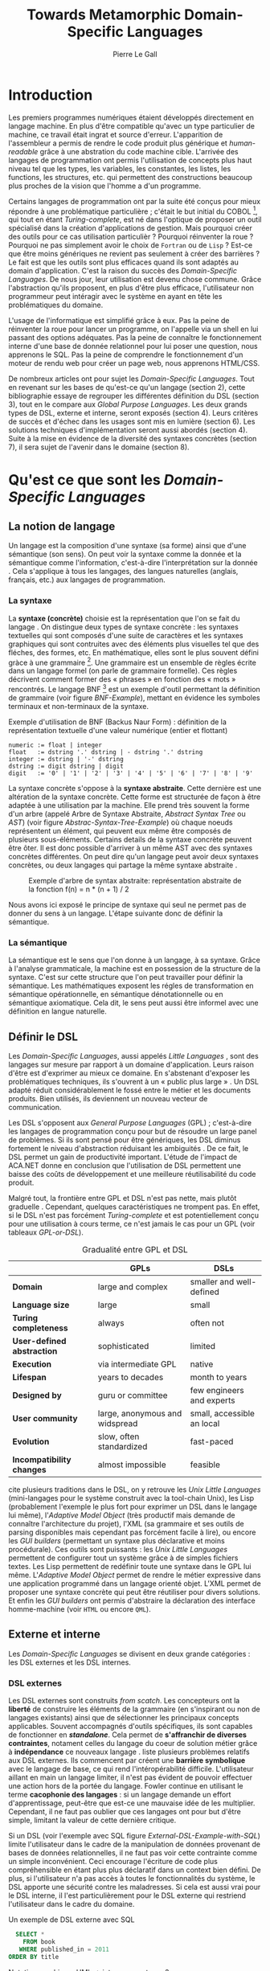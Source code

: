 #+TITLE: Towards Metamorphic Domain-Specific Languages
#+AUTHOR: Pierre Le Gall

#+OPTIONS: toc:nil

#+LATEX_CLASS: custom
#+LATEX_CLASS_OPTIONS: [11pt]
#+LATEX_HEADER: \input{header}
#+LATEX_HEADER: \abstract{Dans ce document nous faissons l'état de l'art concernant les Domain-Specific Languages à l'aide de la litérature scientifique sur le sujet. Nous définissons le DSL, le comparons aux GPL, exposont les différentes catégories. Nous mettons en lumière différents critères de qualité proposés permettant une évaluation. La question de l'implémentation est aussi abordé, donnant une vision plus technique d'une solution de ce type. La diversités des formes étant évidentes, nous discuterons des perspectives d'avenir. Normalisation et uniformisation ou métamorphisme ?}

* Introduction

  Les premiers programmes numériques étaient développés directement en langage machine. En plus d'être compatible qu'avec un type particulier de machine, ce travail était ingrat et source d'erreur. L'apparition de l'assembleur a permis de rendre le code produit plus générique et /human-readable/ grâce à une abstration du code machine cible. L'arrivée des langages de programmation ont permis l'utilisation de concepts plus haut niveau tel que les types, les variables, les constantes, les listes, les functions, les structures, etc. qui permettent des constructions beaucoup plus proches de la vision que l'homme a d'un programme.

  Certains langages de programmation ont par la suite été conçus pour mieux répondre à une problématique particulière ; c'était le but initial du COBOL [fn:Cobol-Accronym], qui tout en étant /Turing-complete/, est né dans l'optique de proposer un outil spécialisé dans la création d'applications de gestion. Mais pourquoi créer des outils pour ce cas utilisation particulièr ? Pourquoi réinventer la roue ? Pourquoi ne pas simplement avoir le choix de =Fortran= ou de =Lisp= ? Est-ce que être moins génériques ne revient pas seulement à créer des barrières ? Le fait est que les outils sont plus efficaces quand ils sont adaptés au domain d'application. C'est la raison du succès des /Domain-Specific Languages/. De nous jour, leur utilisation est devenu chose commune. Grâce l'abstraction qu'ils proposent, en plus d'être plus efficace, l'utilisateur non programmeur peut intéragir avec le système en ayant en tête les problématiques du domaine.

  L'usage de l'informatique est simplifié grâce à eux. Pas la peine de réinventer la roue pour lancer un programme, on l'appelle via un shell en lui passant des options adéquates. Pas la peine de connaître le fonctionnement interne d'une base de donnée relationnel pour lui poser une question, nous apprenons le SQL. Pas la peine de comprendre le fonctionnement d'un moteur de rendu web pour créer un page web, nous apprenons HTML/CSS.

  De nombreux articles ont pour sujet les /Domain-Specific Languages/. Tout en revenant sur les bases de qu'est-ce qu'un langage (section 2), cette bibliographie essaye de regrouper les différentes définition du DSL (section 3), tout en le compare aux /Global Purpose Languages/. Les deux grands types de DSL, externe et interne, seront exposés (section 4). Leurs critères de succès et d'échec dans les usages sont mis en lumière (section 6). Les solutions techniques d'implémentation seront aussi abordés (section 4). Suite à la mise en évidence de la diversité des syntaxes concrètes (section 7), il sera sujet de l'avenir dans le domaine (section 8).

* Qu'est ce que sont les /Domain-Specific Languages/
** La notion de langage

   Un langage est la composition d'une syntaxe (sa forme) ainsi que d'une sémantique (son sens). On peut voir la syntaxe comme la donnée et la sémantique comme l'information, c'est-à-dire l'interprétation sur la donnée \cite{Harel-and-Rumpe-2004}. Cela s'applique à tous les langages, des langues naturelles (anglais, français, etc.) aux langages de programmation.

*** La syntaxe
  
     La *syntaxe (concrète)* choisie est la représentation que l'on se fait du langage \cite{Fowler-2005}. On distingue deux types de syntaxe concrète : les syntaxes textuelles qui sont composés d'une suite de caractères et les syntaxes graphiques qui sont contruites avec des éléments plus visuelles tel que des fléches, des formes, etc. En mathématique, elles sont le plus souvent défini gràce à une grammaire [fn:Not-only-Grammars]. Une grammaire est un ensemble de règles écrite dans un langage formel (on parle de grammaire formelle). Ces règles décrivent comment former des « phrases » en fonction des « mots » rencontrés. Le langage BNF [fn:Yacc-and-Bison] est un exemple d'outil permettant la définition de grammaire \cite{Garshol-2008} (voir figure [[BNF-Example]]), mettant en évidence les symboles terminaux et non-terminaux de la syntaxe.

    #+CAPTION: Exemple d'utilisation de BNF (Backus Naur Form) : définition de la représentation textuelle d'une valeur numérique (entier et flottant)
    #+NAME: BNF-Example
    #+BEGIN_SRC bnf
    numeric := float | integer
    float   := dstring '.' dstring | - dstring '.' dstring
    integer := dstring | '-' dstring
    dstring := digit dstring | digit
    digit   := '0' | '1' | '2' | '3' | '4' | '5' | '6' | '7' | '8' | '9'
    #+END_SRC

    La syntaxe concrète s'oppose à la *syntaxe abstraite*. Cette dernière est une altération de la syntaxe concrète. Cette forme est structurée de façon à être adaptée à une utilisation par la machine. Elle prend très souvent la forme d'un arbre (appelé Arbre de Syntaxe Abstraite, /Abstract Syntax Tree/ ou /AST/) (voir figure [[Abstrac-Syntax-Tree-Example]]) où chaque noeuds représentent un élément, qui peuvent eux même être composés de plusieurs sous-éléments. Certains details de la syntaxe concrète peuvent être ôter. Il est donc possible d'arriver à un même AST avec des syntaxes concrètes différentes. On peut dire qu'un langage peut avoir deux syntaxes concrètes, ou deux langages qui partage la même syntaxe abstraite \cite{Fowler-2005}.

    #+NAME: Abstract-Syntax-Tree-Exemple
    #+CAPTION: Exemple d'arbre de syntax abstraite: représentation abstraite de la fonction f(n) = n * (n + 1) / 2 \cite{Harel-and-Rumpe-2004}
    #+ATTR_LATEX: :width 4cm
    [[./pictures/Abstract-Syntax-Tree-Example.png]]

    Nous avons ici exposé le principe de syntaxe qui seul ne permet pas de donner du sens à un langage. L'étape suivante donc de définir la sémantique.

*** La sémantique

    La sémantique est le sens que l'on donne à un langage, à sa syntaxe. Grâce à l'analyse grammaticale, la machine est en possession de la structure de la syntaxe. C'est sur cette structure que l'on peut travailler pour définir la sémantique. Les mathématiques exposent les régles de transformation en sémantique opérationnelle, en sémantique dénotationnelle ou en sémantique axiomatique. Cela dit, le sens peut aussi être informel avec une définition en langue naturelle.

** Définir le DSL

   Les /Domain-Specific Languages/, aussi appelés /Little Languages/ \cite{Hudak-1996}, sont des langages sur mesure par rapport à un domaine d'application. Leurs raison d'être est d'exprimer au mieux ce domaine. En s'abstenant d'exposer les problématiques techniques, ils s'ouvrent à un « public plus large » \cite{Mernik-et-al-2005}. Un DSL adapté réduit considérablement le fossé entre le métier et les documents produits. Bien utilisés, ils deviennent un nouveau vecteur de communication.

   Les DSL s'opposent aux /General Purpose Languages/ (GPL) ; c'est-à-dire les langages de programmation conçu pour but de résoudre un large panel de problèmes. Si ils sont pensé pour être génériques, les DSL diminus fortement le niveau d'abstraction réduisant les ambiguités \cite{Hudak-1996}. De ce fait, le DSL permet un gain de productivité important. L'étude de l'impact de ACA.NET \cite{Hermans-et-al-2009} donne en conclusion que l'utilisation de DSL permettent une baisse des coûts de développement et une meilleure réutilisabilité du code produit.

   Malgré tout, la frontière entre GPL et DSL n'est pas nette, mais plutôt graduelle \cite{Voelter-2013, Mernik-et-al-2005}. Cependant, quelques caractéristiques ne trompent pas. En effet, si le DSL n'est pas forcément /Turing-complete/ et est potentiellement conçu pour une utilisation à cours terme, ce n'est jamais le cas pour un GPL (voir tableaux [[GPL-or-DSL]]).

   #+NAME: GPL-or-DSL
   #+CAPTION: Gradualité entre GPL et DSL \cite{Voelter-2013}
   |                            | *GPLs*                         | *DSLs*                     |
   |----------------------------+--------------------------------+----------------------------|
   | *Domain*                   | large and complex              | smaller and well-defined   |
   | *Language size*            | large                          | small                      |
   | *Turing completeness*      | always                         | often not                  |
   | *User-defined abstraction* | sophisticated                  | limited                    |
   | *Execution*                | via intermediate GPL           | native                     |
   | *Lifespan*                 | years to decades               | month to years             |
   | *Designed by*              | guru or committee              | few engineers and experts  |
   | *User community*           | large, anonymous and widspread | small, accessible an local |
   | *Evolution*                | slow, often standardized       | fast-paced                 |
   | *Incompatibility changes*  | almost impossible              | feasible                   |

   \cite{Fowler-2005} cite plusieurs traditions dans le DSL, on y retrouve les /Unix Little Languages/ (mini-langages pour le système construit avec la tool-chain Unix), les Lisp (probablement l'exemple le plus fort pour exprimer un DSL dans le langage lui même), l'/Adaptive Model Object/ (très productif mais demande de connaître l'architecture du projet), l'XML (sa grammaire et ses outils de parsing disponibles mais cependant pas forcément facile à lire), ou encore les /GUI builders/ (permettant un syntaxe plus déclarative et moins procédurale). Ces outils sont puissants : les /Unix Little Languages/ permettent de configurer tout un système grâce à de simples fichiers textes. Les Lisp permettent de redéfinir toute une syntaxe dans le GPL lui même. L'/Adaptive Model Object/ permet de rendre le métier expressive dans une application programmé dans un langage orienté objet. L'XML permet de proposer une syntaxe concrète qui peut être réutiliser pour divers solutions. Et enfin les /GUI builders/ ont permis d'abstraire la déclaration des interface homme-machine (voir =HTML= ou encore =QML=).

** Externe et interne

   Les /Domain-Specific Languages/ se divisent en deux grande catégories : les DSL externes et les DSL internes.

*** DSL externes

    Les DSL externes sont construits /from scatch/. Les concepteurs ont la *liberté* de construire les éléments de la grammaire (en s'inspirant ou non de langages existants) ainsi que de sélectionner les principaux concepts applicables. Souvent accompagnés d'outils spécifiques, ils sont capables de fonctionner en */standalone/*. Cela permet de *s'affranchir de diverses contraintes*, notament celles du langage du coeur de solution métier grâce à *indépendance* ce nouveaux langage \cite{Karsai-et-al-2009}. \cite{Fowler-2005} liste plusieurs problèmes relatifs aux DSL externes. Ils commencent par créent une *barrière symbolique* avec le langage de base, ce qui rend l'intéropérabilité difficile. L'utilisateur aillant en main un langage limiter, il n'est pas évident de pouvoir effectuer une action hors de la portée du langage. Fowler continue en utilisant le terme *cacophonie des langages* : si un langage demande un effort d'apprentissage, peut-être que est-ce une mauvaise idée de les multiplier. Cependant, il ne faut pas oublier que ces langages ont pour but d'être simple, limitant la valeur de cette dernière critique.

    Si un DSL (voir l'exemple avec SQL figure [[External-DSL-Example-with-SQL]]) limite l'utilisateur dans le cadre de la manipulation de données provenant de bases de données relationnelles, il ne faut pas voir cette contrainte comme un simple inconvénient. Ceci encourage l'écriture de code plus compréhensible en étant plus plus déclaratif dans un context bien défini. De plus, si l'utilisateur n'a pas accès à toutes le fonctionnalités du système, le DSL apporte une sécurité contre les maladresses. Si cela est aussi vrai pour le DSL interne, il l'est particulièrement pour le DSL externe qui restriend l'utilisateur dans le cadre du domaine.

    #+NAME: External-DSL-Example-with-SQL
    #+CAPTION: Un exemple de DSL externe avec SQL
    #+BEGIN_SRC sql
      SELECT *
        FROM book
       WHERE published_in = 2011
    ORDER BY title
    #+END_SRC

    Notation graphique, UML -> interne ou externe ?

*** DSL internes

    Gérer la communication entre plusieur langages est une tâche compliqué, ce qui a pour concéquence que les développeurs font souvent le choix du DSL interne \cite{Renggli-and-Girba-2009}.
    L'idée d'un DSL interne est d'*utiliser les capacités d'un GPL* pour exprimer un domaine. On parle aussi de /Embedded Domain-Specific Languages/ (EDSEL ou DSEL) [fn:Is-Embedded-DSL-equivalent-to-Internal-DSL] \cite{Hudak-1996}. De cette manière, il n'existe pas de *barrière symbolique*. L'utilisateur peut utiliser un GPL sans avoir à comprendre toutes ses subtilités. De ce point de vu, il n'y plus de limite, *toutes les capacités du langage hôte* sont disponibles. Toutes fois, il est possible de se perdre dans ce nuage de fonctionnalités \cite{Fowler-2005}. L'approche interne demande moins d'effort que l'approche externe \cite{Kamin-1998} pour les concepteurs, cela impactant les de *coûts de développement*. En effet, il est possible de profiter de l'intégration du GPL hôte (parser, debbuger, compilateur, coloration syntaxique, etc.) ; à noter que la solution finale *tend à être moins adapté* (ex. retours d'erreurs) qu'avec un DSL externe. Malheureusement, il se peut qu'il soit compliqué d'adapter un DSL aux *contraintes syntaxiques du GPL hôte* choisi. C'est le cas pour la plupart GPL avec une syntaxe inspiré du C \cite{Fowler-2005}.

    #+NAME: Internal-DSL-example
    #+CAPTION: Un exemple de DSL interne, équivalent du DSL externe (=SQL=) en figure [[External-DSL-example]], avec la bibliothèque =jOOQ= (=Java=)
    #+BEGIN_SRC java
    create.selectFrom(BOOK)
          .where(BOOK.PUBLISHED_IN.eq(2011))
          .orderBy(BOOK.TITLE)
    #+END_SRC

    \cite{Gibbons-and-Wu-2014} distinguent le DSL interne profond (/deep DSEL/) et peut profond (/shallow DSEL/). *TODO*

*** Faire un choix

    Pour faire le choix d'une solution, externe ou interne, il faut peser les pours et le contres qui dépendent de la situation la situation (voir figure *TODO*).

    #+NAME: How-to-Choose-between-External-and-Internal-DSL
    #+CAPTION: Diagramme aidant à faire le choix du DSL externe ou interne \cite{Mernik-et-al-2005}
    # [[./pictures/How-to-Choose-between-External-and-Internal-DSL]].png

* Succès et échecs

  Nous abordons ici les comportements conseillés ou non dans le DSL, mettant le doigt sur les problématiques de la conception. Nous finirons pas présenter les critères de qualification d'un DSL.

** Bonnes et mauvaises pratiques

    Le design d'un /Domain-Specific Language/ requière des connaissances en développement de langage ainsi qu'une connaissance du domaine \cite{Mernik-et-al-2005}. C'est un point très important car le domaine est au centre du problème.

    Pour apporter de la méthodologie dans la conception de DSL, \cite{Karsai-et-al-2009} proposent une ligne de conduite. Ils insistent sur le fait de se rapprocher des experts, ne pas hésiter à poser des questions. Il est conseillé des rester proche du domaine, de ne pas généraliser si cela ne semble utile à aucun cas clair d'utilisation. Il faut utiliser une notation descriptive, concis mais pas trop, et rendre possible les commentaires qui sont là pour corriger tout manque de clarté.

    Si ces conseils semblent généralistes, ce n'est pas le cas des problèmes relevé par \cite{Kelly-and-Pohjonen-2009} grâce à une analyse de plusieur DSL. Si le manque de compréhension métier des problématiques est cité, les mauvaises pratiques les plus fréquentes restent : décider la solution initiale comme inaltérable ; laisser stagner le language ; et utiliser le code source comme modèle. Diverses choses sont aussi énoncées, parmis elles à éviter : mettre l'accent sur un sous-domaine ; pré-déterminer le paradigme ; ignorer le cas réel d'utilisation ; ou encore considérer que tout le monde comprend la solution.

** Qualification du DSL

   Il est compliqué de juger un DSL sans critère précis. \cite{Karsai-et-al-2009} ont réunis les différents facteurs de succès recontré dans la littérature sur les DSL. On y trouve : l'apprenabilité (L), la conviviality (U), l'expressivité (E), la réutilisabilité (R), le coût de développement (C) et la fiabilité (I) (voir tableau [[Success-Factors]]).

   #+NAME: Success-Factors
   #+CAPTION: Facteurs de succès proposé par \cite{Hermans-et-al-2009}
   | *(L) Learnability*     | Developers have to learn an extra language,     |
   |                        | which takes time and effort. Furthermore,       |
   |                        | as he domain changes the DSL has ot evolve      |
   |                        | and developers need to stay up-to-date.         |
   | *(U) Usability*        | Tools and methods supporting the DSL should     |
   |                        | be easy and convenient to use.                  |
   | *(E) Expressiveness*   | Using a DSL, domain specific features can       |
   |                        | be implemented compactly, however, the language |
   |                        | is specific to that domain and limits the       |
   |                        | possible scenarios that can be expressed.       |
   | *(R) Reusability*      | With a DSL, reuse is possible at the model      |
   |                        | level, making it easier ti reuse partial or     |
   |                        | even entire solutions, rather than pieces of    |
   |                        | source code.                                    |
   | *(C) Development Cost* | The DSL hepts developers to model domain        |
   |                        | concepts that otherwise are time-consuming to   |
   |                        | implement. The corresponding source code is     |
   |                        | generated automatically. The corresponding      |
   |                        | sources code is generated automatically.        |
   |                        | This lowers developement costs and shortens     |
   |                        | time-to-market.                                 |
   | *(I) Reliability*      | In addition toreducing development cost,        |
   |                        | automation of large parts of the development    |
   |                        | process leads to fewers errors.                 |

   \cite{Albuquerque-et-al-2014} proposent la réutilisation des critères cognitifs de \cite{Blackwell-and-Green-2003}. Ils les sépararent en deux catégories : l'*expressivité* et la *brièveté*. L'expressivité (/expressiveness/) est la capacité du DSL à représenter les éléments du domaine (voir tableau [[Expressiveness]]). La brieveté (/conciseness/) est l'économie de termes dans la syntaxe (voir tableau [[Conciseness]]). Ces caractérisques étant opposés, les concepteurs doivent faire en sorte d'avoir un DSL équilibré. Malheuresement, il est difficile d'identifier ces forces et faibles de la phase de conception \cite{Albuquerque-et-al-2014}.

   #+NAME: Expressiveness
   #+CAPTION: Critères concernant l'expressivité proposés par \cite{Albuquerque-et-al-2014}
   | Expressiveness         |                                                     |
   |------------------------+-----------------------------------------------------|
   | *Hidden Dependencies*  | Relevant relations between entities are not visible |
   | *Role-Expressiveness*  | The purpose of an entity is readily inferred        |
   | *Abstraction*          | Type and availability of abstraction mechanisms     |
   | *Closeness of Mapping* | Closeness of representation to domain               |

   #+NAME: Conciseness
   #+CAPTION: Critères concernant la brièveté proposés par \cite{Albuquerque-et-al-2014}   
   | Conciseness              |                                    |
   |--------------------------+------------------------------------|
   | *Viscosity*              | Resistance to change               |
   | *Visibility*             | Ability to view entities easily    |
   | *Diffuseness*            | Verbosity of language              |
   | *Hard Mental Operations* | High demand on cognitive resources |

* Outils et méthodes d'implémentations

  Le sujet de cette section concerne les outils et méthodes d'implémentations. Nous parlerons des capacités de certains GPL pour accueillir des DSL, des design pattern utilisables dans la conception de DSL, ainsi que les /frameworks/ aidant la conception de DSL.

** Fonctionnalités des langages

   Les languages ne sont pas tous égaux face à la définition de DSL en interne. Certains langages, bien que populaires, sont très rigides face à l'accueil de notions d'un domaine. C'est le cas des langages ayant une syntaxe proche du =C=, tel que =Java= et =C#=. C'est en partie grâce à une syntaxe peu intrusive qu'un langage peut être plus « accueillant » \cite{Fowler-2005}. Les implémentations issuent du dialect Lisp sont intéressantes de ce côté. Leur système de macros, permettent de donner une sémantique à une syntaxe interne très maléable (voir figure [[Lisp-Json-Reader]]).

   #+NAME: Lisp-Json-Reader
   #+CAPTION: Un exemple de flexibilité de la syntaxe Lisp avec json-reader
   #+BEGIN_SRC lisp
   (json-reader:enable-json-syntax)
   (let ((x {
              "foo": 1,
              "bar": ["a", "b", "c"]
              "baz": { foo: 42 }
            } ))
     (assert (hash-table-p x))
     (assert (= (hash-table-count x) 3))
     (assert (eql (gethash "foo" x) 1))
     (assert (vectorp (gethash "bar" x)))
     (assert (hash-table-p (gethash "baz" x))))
   (json-reader:disable-json-syntax)
   #+END_SRC

   Certains voient les langages de programmation fonctionnelle comme de très bon candidats. Haskell possède certaines fonctionnalités (comme les monads) qui conviennent au développement de DSL \cite{Hudak-1996} (voir figure [[Haskell-Monad]]).

   #+NAME: Haskell-Monad
   #+CAPTION: Un exemple de l'utilisation de Monad en Haskell pour la création de DSL
   #+BEGIN_SRC haskell
   Haskell monad example
   #+END_SRC

   Les langages dynamiques (c'est-à-dire à typage dynamique, par opposition aux langages statiques) sont aussi plus permissifs. Un bon exemple est l'exploitation de la méta-programmation dans le framework web =Ruby on Rails= \cite{Fowler-2005}. =Smalltalk=, lui aussi dynamique, permet beaucoup d'expressivité grâce à son système de méthode en plusieur parties (voir figure [[Smalltalk-Example]]). Pour \cite{Renggli-and-Girba-2009}, Smalltalk apparait comme le plus adapté (voir tableau [[Smalltalk-as-the-most-Suitable]]). En effet, sa syntaxe minimaliste, les forces du paradigme objet et ses capacités de réflexion font de lui un très bon outils pour construire des DSL.

   #+NAME: Smalltalk-Example
   #+CAPTION: SQL DSL en Smalltalk grâce aux méthodes à plusieur parties
   #+BEGIN_SRC smalltalk
   postsToShow := Posts findAll
                        where:   [:each | each isPublished] ;
                        orderBy: [:each | each timestamp descending] ;
                        limit:   5 ;
                        execute.
   #+END_SRC

   #+NAME: Smalltalk-as-the-most-Suitable
   #+CAPTION: Comparaison des capacités d'accueil d'un DSL entre plusieur langages \cite{Renggli-and-Girba-2009}. Legende : \Circle{} non supporté, \LEFTcircle{} partiellement supporté, \CIRCLE{} supporté.
   #+ATTR_LATEX: :width 10cm
   [[./pictures/Smalltalk-as-the-most-Suitable.png]]

** Patrons de conception

   Les patrons de conception sont souvent de bonnes sources d'inspiration pour créer du logiciel « réutilisable ». Les plus utile pour la conception de compilateur et d'interpreteur de DSL sont réunis dans \cite{Spinellis-2000}. Parmis eux, le piggyback ; le pipeline (voir figure [[Pipeline-Pattern]]) ; le lexical processing ; l'extension à un language ; la spécialisation de langage ; transformation /source to source/ (voir figure [[Source-to-Source-Pattern]]) ;  la représentation de la structure de donnée ; le front-end.

   #+NAME: Pipeline-Pattern
   #+CAPTION: Le patron de conception Pipeline \cite{Spinellis-2000}, permettant de chainer les différente opérations/transformations à effectuer sur le DSL en entrée.
   [[./pictures/Pipeline-Pattern.png]]

   #+NAME: Source-to-Source-Pattern
   #+CAPTION: Le patron de conception /source to source/ \cite{Spinellis-2000} ayant pour principe de prendre le DSL en entrée et de le convertir en code source pour le langage hôte.
   [[./pictures/Source-to-Source-Pattern.png]]

   Ces méthodes d'implémentations servent de base aux /frameworks/ facilitant la conception de DSL.

** Bibliothèques et /frameworks/ *TODO*

   /Scala LMS/ [fn:Scala-LMS], exploité par \cite{Rompf-et-al-2013}, permettant la légèreté du /shallow DSL/ et flexibilité du /deep DSL/.

   Il existe plusieurs /frameworks/ aidant la conception de DSL. \cite{Voelter-2013} retient trois outils : MPS (/Meta Programming System/), XText et Spoofax+Stratego. Notion de /language workbench/ \cite{Fowler-2005}. \cite{Erdweg-et-al-2015} : évalution des outiles (dont MPS, XText et Spoofax). 

   #+NAME: Parsing-and-Projectional-Styles
   #+CAPTION: \cite{Voelter-2013}
   #+ATTR_LATEX: :width 8cm
   [[./pictures/Parsing-and-Projectional-Styles.png]]

   #+NAME: Implementations-Style
   #+CAPTION: \cite{Voelter-2013}
   #+ATTR_LATEX: :width 8cm
   [[./pictures/Implementations-Style.png]]
   
* Constats et perspectives

  Les critères de qualité du DSL restent difficiles à mesurer \cite{Albuquerque-et-al-2014} et sont encore trop jeunes pour être utilisés industriellement pour les évaluations. Les études montrent l'impact positif qu'on les solutions de type /language workbench/ \cite{Fowler-2005}. Grâce à elles, la forme abstraite est plus facile à manipuler et toutes les informations ne sont pas afficher en même temps. Ce terme était déjà à l'époque définî comme la « nouvelle génération des feuilles de calculs » : un environnment ou l'utilisateur lambda peut rapidement devenir un utilisateur avancé. L'utilisation d'une syntaxe abstraite comme source (ex. MPS, utilisation d'artefacts éditables) permet d'uniformiser la forme ce qui répond à une problématique forte.

  Jongler avec $n$ syntaxes (externes, et potentiellement plusieurs internes pour un même DSL) crée des barrières symboliques. De plus, certaines syntaxes on beaucoup de probléme à intégrer un DSL (ex. syntaxes type C) \cite{Stefik-and-Siebert-2013}. Cependant, ce n'est pas une solution toujours très adapté. Les sources textuelles vont sans doute perdurer notamment du fait que les /legacy codes/ ne peuvent être traduit à la main. \cite{Acher-et-al-2014} définissent le terme de /Metamorphic DSL/ avec l'expérience FAMILIAR. Le fait est que les syntaxes concrètes forcent le choix d'une forme qui n'est pas adapté à tous les cas d'utilisations. Le /Metamorphic DSL/ serait lui capable de passer d'une syntaxe concrète à une autre. La différence fondammentale à la solution type MPS, est que la source reste bien une syntaxe concrète.

  Ces deux solutions ont une vision différente. Si le /language workbench/ a une vision très nouvelle, le /Metamorphic DSL/ pose un problème dont une solution serait applicable aux nombreux développements plus typiques.

* Conclusion

  * Résumé
    - impact du DSL (coûts, qualité interne/externe, etc.)
    - \cite{Fowler-2005} : les DSL rendent possible aux experts de comprendrent, et dans le meilleur des cas produirent, les régles de la logique métier
  * Final 
    - si leur implémentation est importante pour la qualité interne, leur design est crusial pour la qualité externe
    - /language workbench/ tel qu'avec MPS -> uniformisation sur l'AST
    - /metamorphic DSL/ -> 

#+BEGIN_LATEX
\newpage
\bibliographystyle{apalike}
\bibliography{references}
#+END_LATEX

* Footnotes

[fn:Cobol-Accronym] Cobol pour /Common Business-Oriented Language/
[fn:Yacc-and-Bison] Yacc et Bison sont deux équivalents informatique à BNF
[fn:Not-only-Grammars] Les automates et les expressions régulière permettent aussi la définition de syntaxes
[fn:Is-Embedded-DSL-equivalent-to-Internal-DSL] Le fait que les DSEL soit équivalents aux DSL internes est discuté dans la littérature
[fn:cl-json-reader] cl-json-reader : https://github.com/qinix/cl-json-reader
[fn:Scala-LMS] Scala-LMS : https://scala-lms.github.io/
